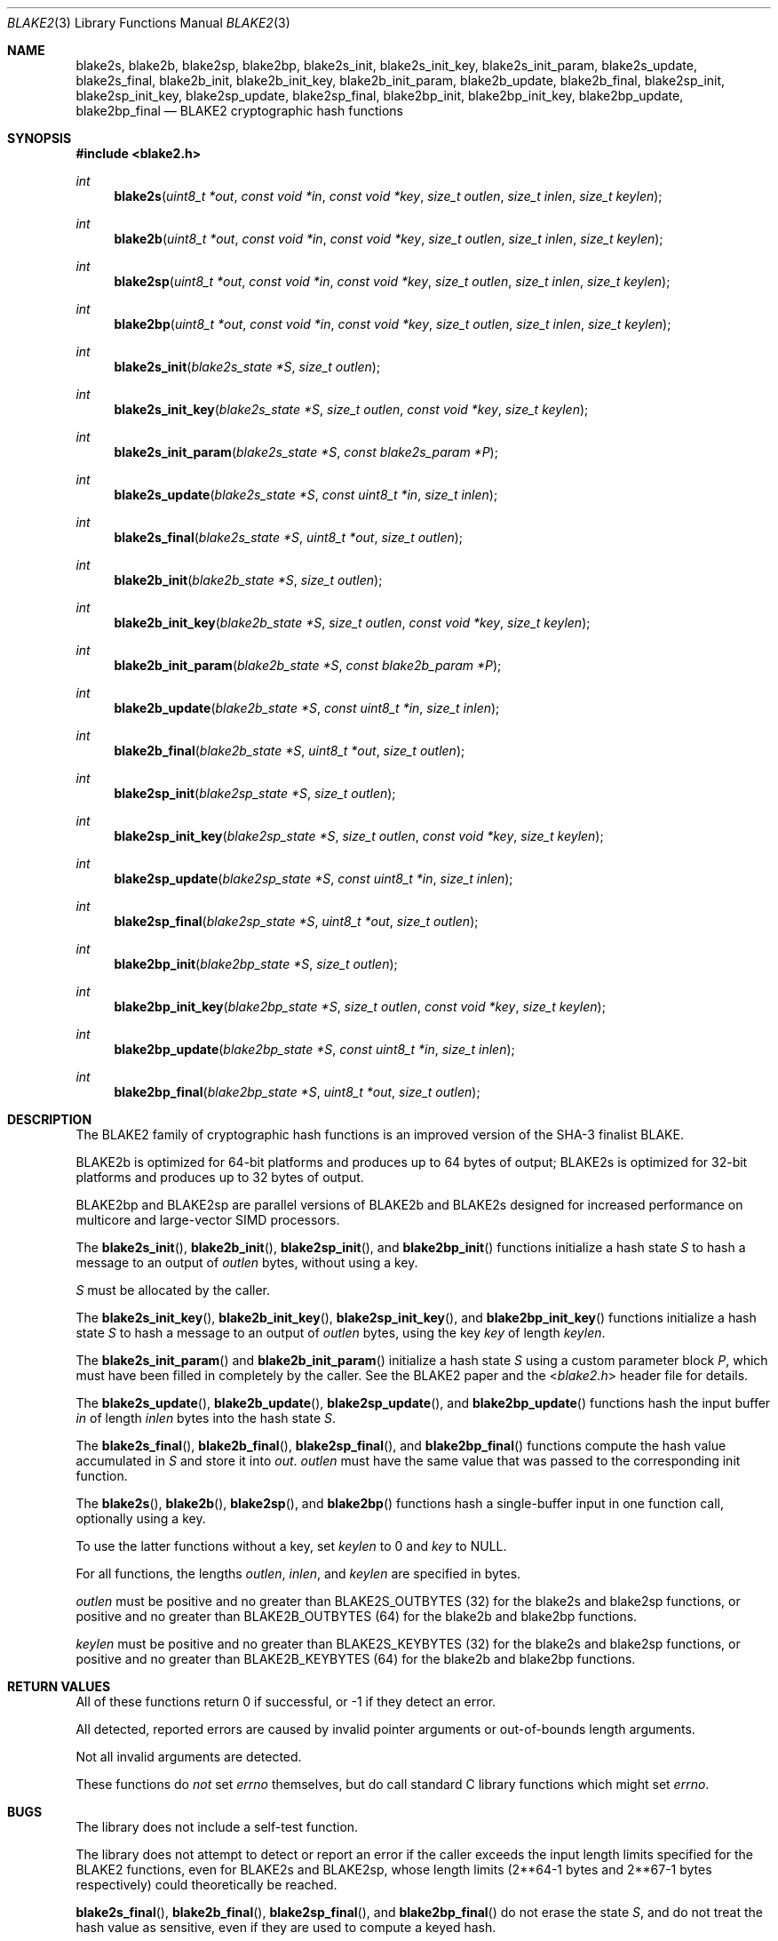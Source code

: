 .Dd October 17, 2015
.\" Please adjust this date whenever you revise the manpage.
.Dt BLAKE2 3
.Os
.Sh NAME
.Nm blake2s ,
.Nm blake2b ,
.Nm blake2sp ,
.Nm blake2bp ,
.Nm blake2s_init ,
.Nm blake2s_init_key ,
.Nm blake2s_init_param ,
.Nm blake2s_update ,
.Nm blake2s_final ,
.Nm blake2b_init ,
.Nm blake2b_init_key ,
.Nm blake2b_init_param ,
.Nm blake2b_update ,
.Nm blake2b_final ,
.Nm blake2sp_init ,
.Nm blake2sp_init_key ,
.Nm blake2sp_update ,
.Nm blake2sp_final ,
.Nm blake2bp_init ,
.Nm blake2bp_init_key ,
.Nm blake2bp_update ,
.Nm blake2bp_final
.Nd BLAKE2 cryptographic hash functions
.Sh SYNOPSIS
.In blake2.h
.Ft int
.Fn blake2s "uint8_t *out" "const void *in" "const void *key" "size_t outlen" "size_t inlen" "size_t keylen"
.Ft int
.Fn blake2b "uint8_t *out" "const void *in" "const void *key" "size_t outlen" "size_t inlen" "size_t keylen"
.Ft int
.Fn blake2sp "uint8_t *out" "const void *in" "const void *key" "size_t outlen" "size_t inlen" "size_t keylen"
.Ft int
.Fn blake2bp "uint8_t *out" "const void *in" "const void *key" "size_t outlen" "size_t inlen" "size_t keylen"
.\"
.Ft int
.Fn blake2s_init "blake2s_state *S" "size_t outlen"
.Ft int
.Fn blake2s_init_key "blake2s_state *S" "size_t outlen" "const void *key" "size_t keylen"
.Ft int
.Fn blake2s_init_param "blake2s_state *S" "const blake2s_param *P"
.Ft int
.Fn blake2s_update "blake2s_state *S" "const uint8_t *in" "size_t inlen"
.Ft int
.Fn blake2s_final "blake2s_state *S" "uint8_t *out" "size_t outlen"
.\"
.Ft int
.Fn blake2b_init "blake2b_state *S" "size_t outlen"
.Ft int
.Fn blake2b_init_key "blake2b_state *S" "size_t outlen" "const void *key" "size_t keylen"
.Ft int
.Fn blake2b_init_param "blake2b_state *S" "const blake2b_param *P"
.Ft int
.Fn blake2b_update "blake2b_state *S" "const uint8_t *in" "size_t inlen"
.Ft int
.Fn blake2b_final "blake2b_state *S" "uint8_t *out" "size_t outlen"
.\"
.Ft int
.Fn blake2sp_init "blake2sp_state *S" "size_t outlen"
.Ft int
.Fn blake2sp_init_key "blake2sp_state *S" "size_t outlen" "const void *key" "size_t keylen"
.Ft int
.Fn blake2sp_update "blake2sp_state *S" "const uint8_t *in" "size_t inlen"
.Ft int
.Fn blake2sp_final "blake2sp_state *S" "uint8_t *out" "size_t outlen"
.\"
.Ft int
.Fn blake2bp_init "blake2bp_state *S" "size_t outlen"
.Ft int
.Fn blake2bp_init_key "blake2bp_state *S" "size_t outlen" "const void *key" "size_t keylen"
.Ft int
.Fn blake2bp_update "blake2bp_state *S" "const uint8_t *in" "size_t inlen"
.Ft int
.Fn blake2bp_final "blake2bp_state *S" "uint8_t *out" "size_t outlen"
.\"
.Sh DESCRIPTION
The BLAKE2 family of cryptographic hash functions is an improved
version of the SHA-3 finalist BLAKE.
.Pp
BLAKE2b is optimized for 64-bit platforms and produces up to 64 bytes
of output; BLAKE2s is optimized for 32-bit platforms and produces up
to 32 bytes of output.
.Pp
BLAKE2bp and BLAKE2sp are parallel versions of BLAKE2b and BLAKE2s
designed for increased performance on multicore and large-vector SIMD
processors.
.\"
.Pp
The
.Fn blake2s_init ,
.Fn blake2b_init ,
.Fn blake2sp_init ,
and
.Fn blake2bp_init
functions initialize a hash state
.Fa S
to hash a message to an output of
.Fa outlen
bytes,
without using a key.
.\"
.Pp
.Fa S
must be allocated by the caller.
.\"
.Pp
The
.Fn blake2s_init_key ,
.Fn blake2b_init_key ,
.Fn blake2sp_init_key ,
and
.Fn blake2bp_init_key
functions initialize a hash state
.Fa S
to hash a message to an output of
.Fa outlen
bytes,
using the key
.Fa key
of length
.Fa keylen .
.\"
.Pp
The
.Fn blake2s_init_param
and
.Fn blake2b_init_param
initialize a hash state
.Fa S
using a custom parameter block
.Fa P ,
which must have been filled in completely by the caller.
See the BLAKE2 paper and the
.In blake2.h
header file for details.
.\"
.Pp
The
.Fn blake2s_update ,
.Fn blake2b_update ,
.Fn blake2sp_update ,
and
.Fn blake2bp_update
functions hash the input buffer
.Fa in
of length
.Fa inlen
bytes into the hash state
.Fa S .
.\"
.Pp
The
.Fn blake2s_final ,
.Fn blake2b_final ,
.Fn blake2sp_final ,
and
.Fn blake2bp_final
functions compute the hash value accumulated in
.Fa S
and store it into
.Fa out .
.Fa outlen
must have the same value that was passed to
the corresponding init function.
.\"
.Pp
The
.Fn blake2s ,
.Fn blake2b ,
.Fn blake2sp ,
and
.Fn blake2bp
functions hash a single-buffer input in one function call,
optionally using a key.
.Pp
To use the latter functions without a key, set
.Fa keylen
to 0 and
.Fa key
to NULL.
.Pp
For all functions, the lengths
.Fa outlen ,
.Fa inlen ,
and
.Fa keylen
are specified in bytes.
.\"
.Pp
.Fa outlen
must be positive and no greater than
.Dv BLAKE2S_OUTBYTES
(32)
for the blake2s and blake2sp functions,
or positive and no greater than
.Dv BLAKE2B_OUTBYTES
(64)
for the blake2b and blake2bp functions.
.\"
.Pp
.Fa keylen
must be positive and no greater than
.Dv BLAKE2S_KEYBYTES
(32)
for the blake2s and blake2sp functions,
or positive and no greater than
.Dv BLAKE2B_KEYBYTES
(64)
for the blake2b and blake2bp functions.
.\"
.Sh RETURN VALUES
All of these functions return 0 if successful,
or -1 if they detect an error.
.Pp
All detected, reported errors are caused by
invalid pointer arguments
or out-of-bounds length arguments.
.Pp
Not all invalid arguments are detected.
.Pp
These functions do
.Em not
set
.Va errno
themselves,
but do call standard C library functions
which might set
.Va errno .
.\"
.Sh BUGS
The library does not include a self-test function.
.Pp
The library does not attempt to detect or report an error
if the caller exceeds the input length limits
specified for the BLAKE2 functions,
even for BLAKE2s and BLAKE2sp, whose length limits
(2**64-1 bytes and 2**67-1 bytes respectively)
could theoretically be reached.
.Pp
.Fn blake2s_final ,
.Fn blake2b_final ,
.Fn blake2sp_final ,
and
.Fn blake2bp_final
do not erase the state
.Fa S ,
and do not treat the hash value as sensitive,
even if they are used to compute a keyed hash.
.Pp
.Fn blake2s_final ,
.Fn blake2b_final ,
.Fn blake2sp_final ,
and
.Fn blake2bp_final
alter the state such that further calls
to the _update or _final functions
will produce poorly-behaved results,
and do not mark the state as no longer valid
in order to detect and prevent such programmer errors.

